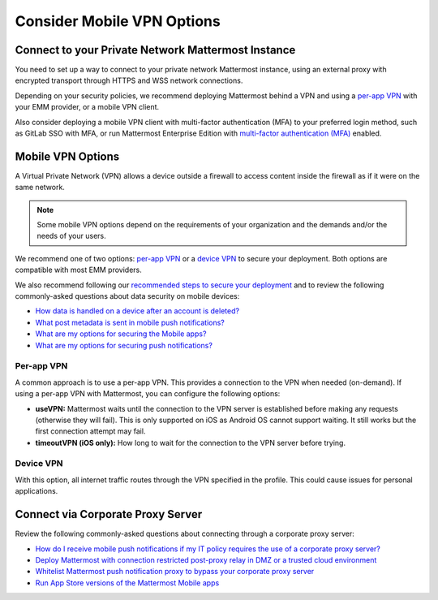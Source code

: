 Consider Mobile VPN Options
===========================

Connect to your Private Network Mattermost Instance
---------------------------------------------------

You need to set up a way to connect to your private network Mattermost instance, using an external proxy with encrypted transport through HTTPS and WSS network connections.

Depending on your security policies, we recommend deploying Mattermost behind a VPN and using a `per-app VPN <#id3>`_ with your EMM provider, or a mobile VPN client.

Also consider deploying a mobile VPN client with multi-factor authentication (MFA) to your preferred login method, such as GitLab SSO with MFA, or run Mattermost Enterprise Edition with `multi-factor authentication (MFA) <https://docs.mattermost.com/onboard/multi-factor-authentication.html>`__ enabled.

Mobile VPN Options
------------------

A Virtual Private Network (VPN) allows a device outside a firewall to access content inside the firewall as if it were on the same network.

.. note::
  Some mobile VPN options depend on the requirements of your organization and the demands and/or the needs of your users. 

We recommend one of two options: `per-app VPN <#id3>`_ or a `device VPN <#id4>`_ to secure your deployment. Both options are compatible with most EMM providers. 

We also recommend following our `recommended steps to secure your deployment <https://docs.mattermost.com/deploy/consider-mobile-vpn-options.html>`__ and to review the following commonly-asked questions about data security on mobile devices:

- `How data is handled on a device after an account is deleted? <https://docs.mattermost.com/deploy/mobile-faq.html#how-is-data-handled-on-mobile-devices-after-a-user-account-is-deactivated>`__
- `What post metadata is sent in mobile push notifications? <https://docs.mattermost.com/deploy/mobile-faq.html#what-post-metadata-is-sent-in-mobile-push-notifications>`__
- `What are my options for securing the Mobile apps? <https://docs.mattermost.com/deploy/mobile-faq.html#what-are-my-options-for-securing-the-mobile-apps>`__
- `What are my options for securing push notifications? <https://docs.mattermost.com/deploy/mobile-faq.html#what-are-my-options-for-securing-push-notifications>`__

Per-app VPN
~~~~~~~~~~~

A common approach is to use a per-app VPN. This provides a connection to the VPN when needed (on-demand). If using a per-app VPN with Mattermost, you can configure the following options:

- **useVPN:** Mattermost waits until the connection to the VPN server is established before making any requests (otherwise they will fail). This is only supported on iOS as Android OS cannot support waiting. It still works but the first connection attempt may fail.
- **timeoutVPN (iOS only):** How long to wait for the connection to the VPN server before trying.

Device VPN
~~~~~~~~~~

With this option, all internet traffic routes through the VPN specified in the profile. This could cause issues for personal applications.

Connect via Corporate Proxy Server
----------------------------------

Review the following commonly-asked questions about connecting through a corporate proxy server:

- `How do I receive mobile push notifications if my IT policy requires the use of a corporate proxy server? <https://docs.mattermost.com/deploy/mobile-faq.html#how-do-i-receive-mobile-push-notifications-if-my-it-policy-requires-the-use-of-a-corporate-proxy-server>`__
- `Deploy Mattermost with connection restricted post-proxy relay in DMZ or a trusted cloud environment <https://developers.mattermost.com/contribute/mobile/push-notifications/corporate-proxy/#receiving-mobile-push-notification-if-the-use-of-a-corporate-proxy-server-is-required-by-your-it-policy>`__
- `Whitelist Mattermost push notification proxy to bypass your corporate proxy server <https://developers.mattermost.com/contribute/mobile/push-notifications/corporate-proxy/#receiving-mobile-push-notification-if-the-use-of-a-corporate-proxy-server-is-required-by-your-it-policy>`__
- `Run App Store versions of the Mattermost Mobile apps <https://developers.mattermost.com/contribute/mobile/push-notifications/corporate-proxy/#receiving-mobile-push-notification-if-the-use-of-a-corporate-proxy-server-is-required-by-your-it-policy>`__

